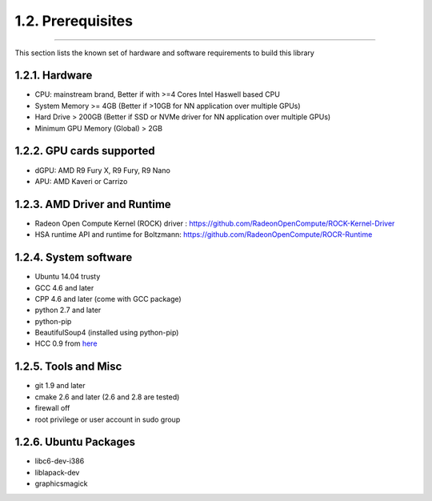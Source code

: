 ******************
1.2. Prerequisites
******************
-------------------------------------------------------------------------------------------------------------------------------------------

This section lists the known set of hardware and software requirements to build this library

1.2.1. Hardware
^^^^^^^^^^^^^^^

* CPU: mainstream brand, Better if with >=4 Cores Intel Haswell based CPU
* System Memory >= 4GB (Better if >10GB for NN application over multiple GPUs)
* Hard Drive > 200GB (Better if SSD or NVMe driver  for NN application over multiple GPUs)
* Minimum GPU Memory (Global) > 2GB

1.2.2. GPU cards supported
^^^^^^^^^^^^^^^^^^^^^^^^^^

* dGPU: AMD R9 Fury X, R9 Fury, R9 Nano
* APU: AMD Kaveri or Carrizo

1.2.3. AMD Driver and Runtime
^^^^^^^^^^^^^^^^^^^^^^^^^^^^^

* Radeon Open Compute Kernel (ROCK) driver : https://github.com/RadeonOpenCompute/ROCK-Kernel-Driver
* HSA runtime API and runtime for Boltzmann:  https://github.com/RadeonOpenCompute/ROCR-Runtime

1.2.4. System software
^^^^^^^^^^^^^^^^^^^^^^

* Ubuntu 14.04 trusty
* GCC 4.6 and later
* CPP 4.6 and later (come with GCC package)
* python 2.7 and later
* python-pip
* BeautifulSoup4 (installed using python-pip)
* HCC 0.9 from `here <https://bitbucket.org/multicoreware/hcc/downloads/hcc-0.9.16041-0be508d-ff03947-5a1009a-Linux.deb>`_


1.2.5. Tools and Misc
^^^^^^^^^^^^^^^^^^^^^

* git 1.9 and later
* cmake 2.6 and later (2.6 and 2.8 are tested)
* firewall off
* root privilege or user account in sudo group


1.2.6. Ubuntu Packages
^^^^^^^^^^^^^^^^^^^^^^

* libc6-dev-i386
* liblapack-dev
* graphicsmagick
